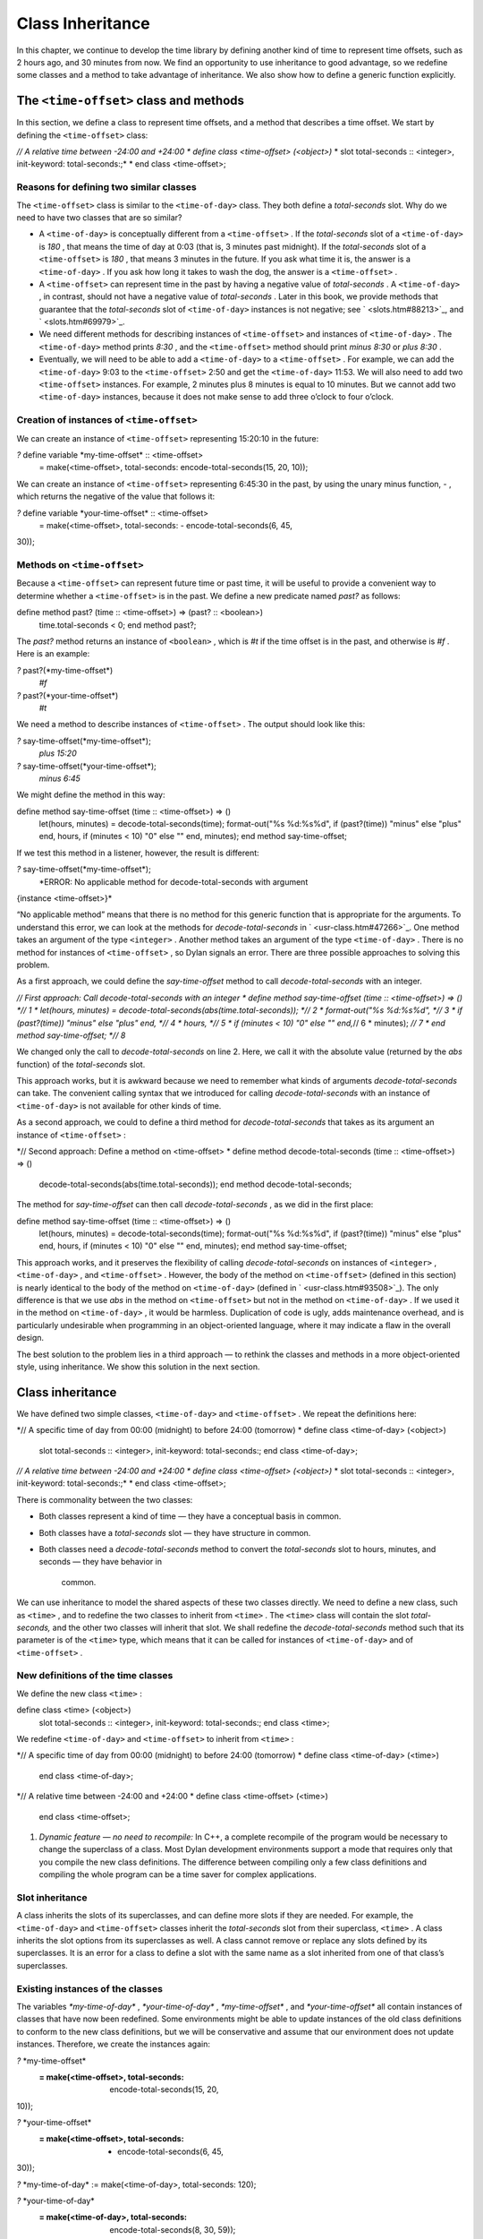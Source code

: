 Class Inheritance
=================

In this chapter, we continue to develop the time library by defining
another kind of time to represent time offsets, such as 2 hours ago, and
30 minutes from now. We find an opportunity to use inheritance to good
advantage, so we redefine some classes and a method to take advantage of
inheritance. We also show how to define a generic function explicitly.

The ``<time-offset>`` class and methods
-------------------------------------

In this section, we define a class to represent time offsets, and a
method that describes a time offset. We start by defining the
``<time-offset>`` class:

*// A relative time between -24:00 and +24:00
* define class <time-offset> (<object>)*
* slot total-seconds :: <integer>, init-keyword: total-seconds:;*
* end class <time-offset>;

Reasons for defining two similar classes
~~~~~~~~~~~~~~~~~~~~~~~~~~~~~~~~~~~~~~~~

The ``<time-offset>`` class is similar to the ``<time-of-day>`` class. They
both define a *total-seconds* slot. Why do we need to have two classes
that are so similar?

-  A ``<time-of-day>`` is conceptually different from a ``<time-offset>`` .
   If the *total-seconds* slot of a ``<time-of-day>`` is *180* , that
   means the time of day at 0:03 (that is, 3 minutes past midnight). If
   the *total-seconds* slot of a ``<time-offset>`` is *180* , that means 3
   minutes in the future. If you ask what time it is, the answer is a
   ``<time-of-day>`` . If you ask how long it takes to wash the dog, the
   answer is a ``<time-offset>`` .
-  A ``<time-offset>`` can represent time in the past by having a negative
   value of *total-seconds* . A ``<time-of-day>`` , in contrast, should
   not have a negative value of *total-seconds* . Later in this book, we
   provide methods that guarantee that the *total-seconds* slot of
   ``<time-of-day>`` instances is not negative; see ` <slots.htm#88213>`_,
   and ` <slots.htm#69979>`_.
-  We need different methods for describing instances of ``<time-offset>``
   and instances of ``<time-of-day>`` . The ``<time-of-day>`` method prints
   *8:30* , and the ``<time-offset>`` method should print *minus 8:30* or
   *plus 8:30* .
-  Eventually, we will need to be able to add a ``<time-of-day>`` to a
   ``<time-offset>`` . For example, we can add the ``<time-of-day>`` 9:03 to
   the ``<time-offset>`` 2:50 and get the ``<time-of-day>`` 11:53. We will
   also need to add two ``<time-offset>`` instances. For example, 2
   minutes plus 8 minutes is equal to 10 minutes. But we cannot add two
   ``<time-of-day>`` instances, because it does not make sense to add
   three o’clock to four o’clock.

Creation of instances of ``<time-offset>``
~~~~~~~~~~~~~~~~~~~~~~~~~~~~~~~~~~~~~~~~

We can create an instance of ``<time-offset>`` representing 15:20:10 in
the future:

*?* define variable \*my-time-offset\* :: <time-offset>
 = make(<time-offset>, total-seconds: encode-total-seconds(15, 20, 10));

We can create an instance of ``<time-offset>`` representing 6:45:30 in the
past, by using the unary minus function, *-* , which returns the
negative of the value that follows it:

*?* define variable \*your-time-offset\* :: <time-offset>
 = make(<time-offset>, total-seconds: - encode-total-seconds(6, 45,
30));

Methods on ``<time-offset>``
~~~~~~~~~~~~~~~~~~~~~~~~~~

Because a ``<time-offset>`` can represent future time or past time, it
will be useful to provide a convenient way to determine whether a
``<time-offset>`` is in the past. We define a new predicate named *past?*
as follows:

define method past? (time :: <time-offset>) => (past? :: <boolean>)
 time.total-seconds < 0;
 end method past?;

The *past?* method returns an instance of ``<boolean>`` , which is *#t* if
the time offset is in the past, and otherwise is *#f* . Here is an
example:

*?* past?(\*my-time-offset\*)
 *#f*

*?* past?(\*your-time-offset\*)
 *#t*

We need a method to describe instances of ``<time-offset>`` . The output
should look like this:

*?* say-time-offset(\*my-time-offset\*);
 *plus 15:20*

*?* say-time-offset(\*your-time-offset\*);
 *minus 6:45*

We might define the method in this way:

define method say-time-offset (time :: <time-offset>) => ()
 let(hours, minutes) = decode-total-seconds(time);
 format-out("%s %d:%s%d",
 if (past?(time)) "minus" else "plus" end,
 hours,
 if (minutes < 10) "0" else "" end,
 minutes);
 end method say-time-offset;

If we test this method in a listener, however, the result is different:

*?* say-time-offset(\*my-time-offset\*);
 *ERROR: No applicable method for decode-total-seconds with argument
{instance <time-offset>}*

“No applicable method” means that there is no method for this generic
function that is appropriate for the arguments. To understand this
error, we can look at the methods for *decode-total-seconds* in
` <usr-class.htm#47266>`_. One method takes an argument of the type
``<integer>`` . Another method takes an argument of the type
``<time-of-day>`` . There is no method for instances of ``<time-offset>`` ,
so Dylan signals an error. There are three possible approaches to
solving this problem.

As a first approach, we could define the *say-time-offset* method to
call *decode-total-seconds* with an integer.

*// First approach: Call decode-total-seconds with an integer
* define method say-time-offset (time :: <time-offset>) => () *// 1
* let(hours, minutes) = decode-total-seconds(abs(time.total-seconds));
*// 2
* format-out("%s %d:%s%d", *// 3
* if (past?(time)) "minus" else "plus" end, *// 4
* hours, *// 5
* if (minutes < 10) "0" else "" end,*// 6
* minutes); *// 7
* end method say-time-offset; *// 8*

We changed only the call to *decode-total-seconds* on line 2. Here, we
call it with the absolute value (returned by the *abs* function) of the
*total-seconds* slot.

This approach works, but it is awkward because we need to remember what
kinds of arguments *decode-total-seconds* can take. The convenient
calling syntax that we introduced for calling *decode-total-seconds*
with an instance of ``<time-of-day>`` is not available for other kinds of
time.

As a second approach, we could to define a third method for
*decode-total-seconds* that takes as its argument an instance of
``<time-offset>`` :

*// Second approach: Define a method on <time-offset>
* define method decode-total-seconds (time :: <time-offset>) => ()
 decode-total-seconds(abs(time.total-seconds));
 end method decode-total-seconds;

The method for *say-time-offset* can then call *decode-total-seconds* ,
as we did in the first place:

define method say-time-offset (time :: <time-offset>) => ()
 let(hours, minutes) = decode-total-seconds(time);
 format-out("%s %d:%s%d",
 if (past?(time)) "minus" else "plus" end,
 hours,
 if (minutes < 10) "0" else "" end,
 minutes);
 end method say-time-offset;

This approach works, and it preserves the flexibility of calling
*decode-total-seconds* on instances of ``<integer>`` , ``<time-of-day>`` ,
and ``<time-offset>`` . However, the body of the method on ``<time-offset>``
(defined in this section) is nearly identical to the body of the method
on ``<time-of-day>`` (defined in ` <usr-class.htm#93508>`_). The only
difference is that we use *abs* in the method on ``<time-offset>`` but not
in the method on ``<time-of-day>`` . If we used it in the method on
``<time-of-day>`` , it would be harmless. Duplication of code is ugly,
adds maintenance overhead, and is particularly undesirable when
programming in an object-oriented language, where it may indicate a flaw
in the overall design.

The best solution to the problem lies in a third approach — to rethink
the classes and methods in a more object-oriented style, using
inheritance. We show this solution in the next section.

Class inheritance
-----------------

We have defined two simple classes, ``<time-of-day>`` and ``<time-offset>``
. We repeat the definitions here:

*// A specific time of day from 00:00 (midnight) to before 24:00
(tomorrow)
* define class <time-of-day> (<object>)
 slot total-seconds :: <integer>, init-keyword: total-seconds:;
 end class <time-of-day>;

*// A relative time between -24:00 and +24:00
* define class <time-offset> (<object>)*
* slot total-seconds :: <integer>, init-keyword: total-seconds:;*
* end class <time-offset>;

There is commonality between the two classes:

-  Both classes represent a kind of time — they have a conceptual basis
   in common.
-  Both classes have a *total-seconds* slot — they have structure in
   common.
-  Both classes need a *decode-total-seconds* method to convert the
   *total-seconds* slot to hours, minutes, and seconds — they have
   behavior in
    common.

We can use inheritance to model the shared aspects of these two classes
directly. We need to define a new class, such as ``<time>`` , and to
redefine the two classes to inherit from ``<time>`` . The ``<time>`` class
will contain the slot *total-seconds,* and the other two classes will
inherit that slot. We shall redefine the *decode-total-seconds* method
such that its parameter is of the ``<time>`` type, which means that it can
be called for instances of ``<time-of-day>`` and of ``<time-offset>`` .

New definitions of the time classes
~~~~~~~~~~~~~~~~~~~~~~~~~~~~~~~~~~~

We define the new class ``<time>`` :

define class <time> (<object>)
 slot total-seconds :: <integer>, init-keyword: total-seconds:;
 end class <time>;

We redefine ``<time-of-day>`` and ``<time-offset>`` to inherit from ``<time>``
:

*// A specific time of day from 00:00 (midnight) to before 24:00
(tomorrow)
* define class <time-of-day> (<time>)
 end class <time-of-day>;

*// A relative time between -24:00 and +24:00
* define class <time-offset> (<time>)
 end class <time-offset>;

#. *Dynamic feature — no need to recompile:* In C++, a complete
   recompile of the program would be necessary to change the superclass
   of a class. Most Dylan development environments support a mode that
   requires only that you compile the new class definitions. The
   difference between compiling only a few class definitions and
   compiling the whole program can be a time saver for complex
   applications.

Slot inheritance
~~~~~~~~~~~~~~~~

A class inherits the slots of its superclasses, and can define more
slots if they are needed. For example, the ``<time-of-day>`` and
``<time-offset>`` classes inherit the *total-seconds* slot from their
superclass, ``<time>`` . A class inherits the slot options from its
superclasses as well. A class cannot remove or replace any slots defined
by its superclasses. It is an error for a class to define a slot with
the same name as a slot inherited from one of that class’s superclasses.

Existing instances of the classes
~~~~~~~~~~~~~~~~~~~~~~~~~~~~~~~~~

The variables *\*my-time-of-day\** , *\*your-time-of-day\** ,
*\*my-time-offset\** , and *\*your-time-offset\** all contain instances
of classes that have now been redefined. Some environments might be able
to update instances of the old class definitions to conform to the new
class definitions, but we will be conservative and assume that our
environment does not update instances. Therefore, we create the
instances again:

*?* \*my-time-offset\*
 := make(<time-offset>, total-seconds: encode-total-seconds(15, 20,
10));

*?* \*your-time-offset\*
 := make(<time-offset>, total-seconds: - encode-total-seconds(6, 45,
30));

*?* \*my-time-of-day\* := make(<time-of-day>, total-seconds: 120);

*?* \*your-time-of-day\*
 := make(<time-of-day>, total-seconds: encode-total-seconds(8, 30, 59));

Relationships of the time classes
~~~~~~~~~~~~~~~~~~~~~~~~~~~~~~~~~

It is helpful to look at the relationships among the time classes. We
show them in `Inheritance relationships of the time
classes. <offset.htm#79793>`_.

Referring to `Inheritance relationships of the time
classes. <offset.htm#79793>`_, we introduce terminology by example:

-  The ``<time-of-day>`` class is a *direct subclass* of the ``<time>``
   class.
-  The ``<time-of-day>`` class is a *subclass* of the ``<object>`` class.
-  The ``<time>`` class is a *direct superclass* of the ``<time-of-day>``
   class.
-  The ``<object>`` class is a *superclass* of the ``<time-of-day>`` class.
-  When you make an instance of the ``<time-of-day>`` class, the result is
   a *direct instance* of that class.

Inheritance relationships of the time classes.
                                              

.. figure:: offset-2.gif
   :align: center
   :alt: 

.. figure:: offset-3.gif
   :align: center
   :alt: 

-  A direct instance of ``<time-of-day>`` is an *indirect instance* of
   ``<time>`` and ``<object>`` .
-  An object is a *general instance* of a class if it is either a direct
   or an indirect instance of that class. The term *instance* is
   equivalent to general instance. A direct instance of ``<time-of-day>``
   is both a general instance and an instance of ``<time-of-day>`` ,
   ``<time>`` , and ``<object>`` .
-  The ``<time-of-day>`` class is a *subtype* of the ``<time>`` and
   ``<object>`` classes. A class is also a subtype of itself. All classes
   are types.
-  The ``<object>`` class is a *supertype* of all the other classes shown.
   All classes are subtypes of the ``<object>`` class. All objects are
   instances of the ``<object>`` class.

Methods for classes that use inheritance
----------------------------------------

`Existing methods for decode-total-seconds. <offset.htm#49259>`_
shows the methods that we now have defined for the
*decode-total-seconds* generic function; `Desired methods for
decode-total-seconds. <offset.htm#91002>`_ shows the methods that we
want to have.

Existing methods for *decode-total-seconds* .
                                             

.. figure:: offset-2.gif
   :align: center
   :alt: 

.. figure:: offset-4.gif
   :align: center
   :alt: 
Desired methods for *decode-total-seconds* .
                                            

.. figure:: offset-2.gif
   :align: center
   :alt: 

.. figure:: offset-5.gif
   :align: center
   :alt: 
To take advantage of the redefined classes, we want to remove the method
on ``<time-of-day>`` , and to add a method on ``<time>`` . The method on
``<time>`` is appropriate for instances of both ``<time-of-day>`` and
``<time-offset>`` .

There are two important points to cover. We first discuss how to remove
the method on ``<time-of-day>`` and how to add the method on ``<time>`` in
`Redefinition of a method <offset.htm#53813>`_. We then describe how
the *decode-total-seconds* generic function works in
 `Method dispatch <offset.htm#10035>`_.

Redefinition of a method
------------------------

It is important to understand that when you define a method, Dylan will
do one of the following:

-  Add that method to the generic function (without affecting existing
   methods), if the parameter list of the new method is different from
   the parameter lists of all the existing methods.
-  Redefine an existing method of the generic function, if the parameter
   list of the new method is equivalent to the parameter list of one of
   the existing methods. (Although the concept of redefinition is not in
   the Dylan language, most Dylan development environments support
   redefinition.)

Two parameter lists are equivalent if the types of each required
parameter are the same. A parameter with no type is the same as a
parameter whose type is ``<object>`` . For example, the following
parameter lists are equivalent:

(a :: <string>, b :: <integer>, c)
 (str :: <string>, num :: <integer>, any-old-thing :: <object>)

Assume that we are working in a listener, and already have defined the
methods shown in `Existing methods for
decode-total-seconds. <offset.htm#49259>`_. Consider what happens when
we define the method on ``<time>`` . The parameter list of the new method
is not equivalent to the parameter list of any of the existing methods,
so the new method is added to the generic function. Thus,
*decode-total-seconds* has three methods: a method on
 ``<integer>`` , a method on ``<time-of-day>`` , and a method on ``<time>`` .
The environment may offer a way to remove a method from a generic
function. When we remove the definition of the method on ``<time-of-day>``
using the environment, the *decode-total-seconds* generic function
contains only the desired methods, as shown in `Desired methods for
decode-total-seconds. <offset.htm#91002>`_. A typical browser will help
you to find the methods to remove.

If, however, we are working in source files rather than in a listener,
we simply need to remove the method on ``<time-of-day>`` with the editor,
and to type in the method on ``<time>`` . When we next compile the file,
the generic function will contain only the desired methods, as shown in
`Desired methods for decode-total-seconds. <offset.htm#91002>`_.

We can now call *decode-total-seconds* on instances of ``<time-of-day>``
and on instances of ``<time-offset>`` :

*?* decode-total-seconds(\*your-time-of-day\*);
 *8
 30
 59*

*?* decode-total-seconds(\*your-time-offset\*);
 *6
 45
 30*

The result is as expected — *decode-total-seconds* returns the hours,
minutes, and seconds. We now describe how this generic function works.

Method dispatch
---------------

When a generic function is called, it chooses the *most specific
applicable method* and calls that method. The process of choosing the
most specific method and calling it is *method dispatch* . This process
has three steps:

Find all the *applicable methods* for the argument to the generic
function.
'''''''''''''''''''''''''''''''''''''''''''''''''''''''''''''''''''''''''''

#. Sort the applicable methods by *specificity* .
#. Call the most specific method.

Dylan does the method dispatch automatically, but it is important that
you understand the semantics of the method dispatch. When you understand
how Dylan determines the applicability of methods and how it sorts them
by specificity, you can design classes and methods that work together
correctly. Method dispatch is at the heart of object-oriented
programming.

Step 1: Find the applicable methods
~~~~~~~~~~~~~~~~~~~~~~~~~~~~~~~~~~~

Start with the set of methods defined for the generic function that was
called. A method is *specialized* on a required parameter that has a
type constraints. The type constraint of the required parameter is
called the *parameter specializer* of the parameter. A method is
*applicable* if the argument to the generic function is an instance of
the parameter specializer of the method.

For example, consider the *decode-total-seconds* generic function.
`Applicable methods for arguments to
decode-total-seconds. <offset.htm#73849>`_ shows which method is
applicable for certain arguments.

Applicable methods for arguments to *decode-total-seconds* .
                                                            

.. figure:: offset-2.gif
   :align: center
   :alt: 
Argument

Argument’s type

Applicable methods

#. *\*my-time-of-day\**

#. ``<time-of-day>``

#. method on ``<time>``

#. *\*my-time-offset\**

#. ``<time-offset>``

#. method on ``<time>``

#. *1000*

#. ``<integer>``

#. method on ``<integer>``

#. *"hello, world"*

#. ``<string>``

#. none

The first row of the table shows that, when the argument is a direct
instance of ``<time-of-day>`` , the method on ``<time>`` is applicable,
because the argument is an instance of ``<time>`` (the method’s parameter
specializer). The final row of the table shows that, when the argument
is *"hello, world"* , none of the defined methods are applicable,
because *"hello, world"* is not an instance of ``<time>`` or
 ``<integer>`` .

For *decode-total-seconds* , there is either no or one applicable method
for any argument. If there is one applicable method, it is called. If
there is no applicable method, the “No applicable method” error is
signaled. There is no need to continue to step 2.

In other cases, there can be several applicable methods. Consider the
generic function *say-greeting* , shown in `The say-greeting generic
function and its methods. <offset.htm#99019>`_. `Applicable methods
for different arguments to say-greeting. <offset.htm#32788>`_ shows
that, for certain arguments, one method is applicable, but that, for an
integer argument, two methods are applicable.

When the argument is *7* , a direct instance of ``<integer>`` , the method
on ``<object>`` is applicable, because *7* is an instance of ``<object>``
(the method’s parameter specializer); the method on ``<integer>`` also is
applicable, because *7* is an instance of ``<integer>`` (the method’s
parameter specializer).

The *say-greeting* generic function and its methods.
                                                    

.. figure:: offset-2.gif
   :align: center
   :alt: 

.. figure:: offset-6.gif
   :align: center
   :alt: 

Applicable methods for different arguments to *say-greeting* .
                                                              

.. figure:: offset-2.gif
   :align: center
   :alt: 
Argument

Applicable method(s)

#. *7*

#. method on ``<object>`` method on ``<integer>``

#. *$pi*

#. method on ``<object>``

#. *"hello, world"*

#. method on ``<object>``

Step 2: Sort applicable methods by specificity
~~~~~~~~~~~~~~~~~~~~~~~~~~~~~~~~~~~~~~~~~~~~~~

Start with the set of applicable methods. Compare the parameter
specializers of the methods. If one type is a subtype of the other, the
method whose parameter is of the subtype is *more specific* than the
other method. Sort the list of applicable methods from most specific to
least specific.

Let’s continue with the example of calling *say-greeting* with an
argument of *7* . The parameter specializers of the two methods are
*<objec* t> and ``<integer>`` . Because ``<integer>`` is a subtype of
``<object>`` , the method on ``<integer>`` is more specific than the method
on ``<object>`` .

Step 3: Call the most specific method
~~~~~~~~~~~~~~~~~~~~~~~~~~~~~~~~~~~~~

The generic function calls the most specific method.

Precedence in method dispatch
~~~~~~~~~~~~~~~~~~~~~~~~~~~~~

This conceptual description of how method dispatch works should help you
to understand how to design methods. The most important concept to
realize is that method dispatch should feel natural — it gives
precedence to the methods that are more closely related to the argument,
rather than to the methods that are more general. This precedence
ordering lets you adjust the behavior of a class with respect to that
class’s superclasses.

#. *Performance note:* The Dylan compiler and run-time system ensure
   that the method-dispatch rules are followed for every call to a
   generic function. Given accurate type declarations, however, a
   compiler can usually compute the result of the dispatch rules at
   compile time, so the executed code is just as efficient as a normal
   function call in a language without generic functions and methods.
   See ` <perform.htm#66157>`_,
    ` <perform.htm#66157>`_.

Definition of a generic function
--------------------------------

We repeat the definitions of the methods for *say-time-of-day* and
*say-time-offset* here:

define method say-time-of-day (time :: <time-of-day>) => ()
 let(hours, minutes) = decode-total-seconds(time);
 format-out
 ("%d:%s%d", hours, if (minutes < 10) "0" else "" end, minutes);
 end method say-time-of-day;

define method say-time-offset (time :: <time-offset>) => ()
 let(hours, minutes) = decode-total-seconds(time);
 format-out("%s %d:%s%d",
 if (past?(time)) "minus" else "plus" end,
 hours,
 if (minutes < 10) "0" else "" end,
 minutes);
 end method say-time-offset;

Now that *decode-total-seconds* has an applicable method for instances
of ``<time-offset>`` and ``<time-of-day>`` , both these methods work
correctly:

*?* say-time-of-day(\*my-time-of-day\*);
 *0:02*

*?* say-time-of-day(\*your-time-of-day\*);
 *8:30*

*?* say-time-offset(\*my-time-offset\*);
 *plus 15:20*

*?* say-time-offset(\*your-time-offset\*);
 *minus 6:45*

We have defined two methods: *say-time-offset* and *say-time-of-day* . A
method defined with *define method* cannot exist without a *generic
function* . When you define a method, and no generic function of that
name exists, Dylan automatically creates a generic function. When we
defined these two methods, there were no generic functions with those
names defined, so Dylan created module variables named *say-time-of-day*
and *say-time-offset* , created the generic functions, stored the
generic functions in the module variables, and added the methods to the
generic functions.

These two methods are logically related to each other, but have no
explicit relationship in the code, other than in the similarity of their
names. A cleaner approach is to abstract the concept of what these
methods are trying to do — that is, to describe an object. To introduce
this abstraction, we define a new generic function.

We use *define generic* to define the generic function explicitly:

*// Given an object, print a description of the object
* define generic say (any-object :: <object>) => ();

This generic function has a name: *say* . It receives one argument: the
object to describe. That argument must be of the type ``<object>`` . All
objects are of the type ``<object>`` , so this generic function does not
restrict the type of its argument.

Our definition for the generic function *say* is similar to that of the
generic function that Dylan would have created automatically if we had
defined a method for *say* before we defined the generic function *say*
. (The only difference is that the automatically defined generic
function would have a more general value declaration.) However, defining
the generic function explicitly enables us to formalize its purpose, to
name the parameter, to specify a type constraint on the parameter, to
specify the return values and their types, and to give comments about
the generic function as a whole. The generic function defines the
*contract* that all methods for this generic function must obey. The
contract of the *say* generic function is as follows:

The *say* generic function receives one required argument, which must be
of the type ``<object>`` . It prints a description of the object. The
*say* generic function returns no values.

Dylan requires all the methods for a generic function to have congruent
parameter lists and values declarations. See ` <func.htm#18741>`_.

Now, we define two methods for *say* . The method for *say* on
``<time-of-day>`` fulfills the same purpose (and has the same body) as the
*say-time-of-day* method, which we remove from the library with an
editor or a gesture in the
 environment.

define method say (time :: <time-of-day>) => ()
 let (hours, minutes) = decode-total-seconds(time);
 format-out
 ("%d:%s%d", hours, if (minutes < 10) "0" else "" end, minutes);
 end method say;

Similarly, the method for *say* on ``<time-offset>`` is intended to
replace *say-time-offset* , which we remove.

define method say (time :: <time-offset>) => ()
 let(hours, minutes) = decode-total-seconds(time);
 format-out("%s %d:%s%d",
 if (past?(time)) "minus" else "plus" end,
 hours,
 if (minutes < 10) "0" else "" end,
 minutes);
 end method say-time-offset;

`Methods for the say generic function. <offset.htm#23128>`_ shows
that the generic function *say* has two methods defined for it.

Methods for the *say* generic function.
                                       

.. figure:: offset-2.gif
   :align: center
   :alt: 

.. figure:: offset-7.gif
   :align: center
   :alt: 
We can call *say* :

*?* say(\*my-time-of-day\*);
 *0:02*

In the preceding call, the argument is of the type ``<time-of-day>`` , so
the method on ``<time-of-day>`` is the only applicable method. That method
is invoked.

*?* say(\*my-time-offset\*);
 *plus 15:20*

In the preceding call, the argument is of the type ``<time-offset>`` , so
the method on ``<time-offset>`` is the only applicable method. That method
is invoked.

Use of *next-method* to call another method
-------------------------------------------

Notice that there is duplication of code in the two methods for *say* ,
as shown in `Methods for the say generic
function. <offset.htm#23128>`_. Both methods call *decode-total-seconds*
to get the hours and minutes, and call *format-out* to print the hours
and minutes. Both methods print a leading zero for the minutes, if
appropriate. These two tasks are all that the method on ``<time-of-day>``
does. The method on ``<time-offset>`` does a bit more; it prints either
*minus* or *plus* , depending on the value of the *past?* slot.

We can eliminate this duplication by defining another method that does
the shared work. This method will be on the ``<time>`` class, so it will
be applicable to instances of ``<time-of-day>`` and ``<time-offset>`` . The
method for ``<time-of-day>`` is no longer needed, because the new method
does the same work. However, a revised method for ``<time-offset>`` is
needed, to do the extra work of printing *minus* or *plus* , and to call
the method on ``<time>`` , which is the next most specific method.

You can use the *next-method* function to call the next most specific
method. Recall that the result of Dylan’s method dispatch procedure is a
list of applicable methods, sorted by specificity. When one method calls
the *next-method* function, Dylan consults the list of sorted methods
and invokes the next most specific method on the list. (It is an error
to call *next-method* from the least specific method.)

We remove the definitions of the existing *say* methods, and define
these new methods:

define method say (time :: <time>) => ()
 let (hours, minutes) = decode-total-seconds(time);
 format-out
 ("%d:%s%d", hours, if (minutes < 10) "0" else "" end, minutes);
 end method say;

define method say (time :: <time-offset>)
 format-out("%s ", if (past?(time)) "minus" else "plus" end);
 next-method();
 end method say;

We can call *say* :

*?* say(\*my-time-of-day\*);
 *0:02*

In the preceding call, the argument is of the type ``<time-of-day>`` , so
the method on ``<time>`` is the only applicable method. That method is
invoked.

*?* say(\*my-time-offset\*);
 *plus 15:20*

In the preceding call, the argument is of the type ``<time-offset>`` , so
two methods are applicable. The method on ``<time-offset>`` is more
specific than is the method on ``<time>`` , so the method on
``<time-offset>`` is called. That method on ``<time-offset>`` prints *minus*
or *plus* , and calls *next-method* . The *next-method* function calls
the method on ``<time>`` , which prints the hours and minutes.

Using *next-method* is convenient in cases such as this, where a method
on a superclass can do most of the work, but a method on a subclass
needs to do additional work.

When *next-method* is called with no arguments, as it is in the method
on ``<time-offset>`` , Dylan calls the next most specific method with the
same arguments provided to the method that calls *next-method* .

You can provide arguments to *next-method* . For example, you could
provide a keyword argument with a value that each method can manipulate
(such as adding a value to a number, or appending an element to a list).
If you provide arguments to *next-method* , the arguments must be
compatible with the generic function, as described in
` <func.htm#18741>`_. In addition, you cannot supply required arguments
that have classes different from those of the original required
arguments to the generic function, if doing so would have changed the
method dispatch in any way. Providing arguments to *next-method* is an
advanced technique; see ` <func.htm#18170>`_, and
` <nlanding.htm#11965>`_, page ` <nlanding.htm#24172>`_.

The time library (so far)
-------------------------

In the course of introducing methods, classes, and generic functions, we
have created elements of a library dealing with two kinds of time. Now,
we construct a simple library containing those elements (we will
continue to develop the time library throughout this book). We represent
the time library in four files: a LID file, a library file, a library
implementation file, and a test file. We could have expressed this
library in three files, by combining into a single file the library
implementation file and the test file, but we decided that it would be
clearer to separate the underlying implementation (the definitions of
classes, methods, and generic functions) from the test (where we create
instances and call *say* on them).

The LID file: *time.lid* .
                          

library: time

files: library
 library-implementation
 test

The library file defines the *time* library and the *time* module.

The library file: *library.dylan* .
                                   

module: dylan-user

define library time
 use dylan;
 use format-out;
 end library time;

define module time
 use dylan;
 use format-out;
 end module time;

The library implementation file defines the classes, methods, and
generic
 functions.

The implementation file: *library-implementation.dylan* .
                                                         

module: time

*// Class definitions*

define class <time> (<object>)
 slot total-seconds :: <integer>, init-keyword: total-seconds:;
 end class <time>;

*// A specific time of day from 00:00 (midnight) to before 24:00
(tomorrow)
* define class <time-of-day> (<time>)
 end class <time-of-day>;

*// A relative time between -24:00 and +24:00
* define class <time-offset> (<time>)
 end class <time-offset>;

*// Method for determining whether a time offset is in the past
* define method past? (time :: <time-offset>) => (past? :: <boolean>)
 time.total-seconds < 0;
 end method past?;

*// Methods for encoding and decoding total seconds*

define method encode-total-seconds
 (hours :: <integer>, minutes :: <integer>, seconds :: <integer>)
 => (total-seconds :: <integer>)
 ((hours \* 60) + minutes) \* 60 + seconds;
 end method encode-total-seconds;

define method decode-total-seconds
 (time :: <time>)
 => (hours :: <integer>, minutes :: <integer>, seconds :: <integer>)
 decode-total-seconds(abs(time.total-seconds));
 end method decode-total-seconds;

define method decode-total-seconds
 (total-seconds :: <integer>)
 => (hours :: <integer>, minutes :: <integer>, seconds :: <integer>)**
let(total-minutes, seconds) = truncate/(total-seconds, 60);
 let(hours, minutes) = truncate/(total-minutes, 60);
 values(hours, minutes, seconds);
 end method decode-total-seconds;

*// The say generic function and its methods*

*// Given an object, print a description of the object
* define generic say (any-object :: <object>) => ();

define method say (time :: <time>) => ()
 let (hours, minutes) = decode-total-seconds(time);
 format-out
 ("%d:%s%d", hours, if (minutes < 10) "0" else "" end, minutes);
 end method say;

define method say (time :: <time-offset>)
 format-out("%s ", if (past?(time)) "minus" else "plus" end);
 next-method();
 end method say;

The test file creates instances and calls *say* on the instances. The
test file can access variables defined in the implementation file,
because both files are in the *time* module.

The test file: *test.dylan* .
                             

module: time

define variable \*my-time-offset\* :: <time-offset>
 = make(<time-offset>, total-seconds: encode-total-seconds(15, 20, 10));

define variable \*your-time-offset\* :: <time-offset>
 = make(<time-offset>, total-seconds: - encode-total-seconds(6, 45,
30));

define variable \*my-time-of-day\*
 = make(<time-of-day>, total-seconds: encode-total-seconds(0, 2, 0));

define variable \*your-time-of-day\*
 = make(<time-of-day>, total-seconds: encode-total-seconds(8, 30, 59));

say(\*my-time-offset\*);

say(\*your-time-offset\*);

say(\*my-time-of-day\*);

say(\*your-time-of-day\*);

When we run the *test.dylan* file, Dylan creates two instances of
``<time-offset>`` and two instances of ``<time-of-day>`` . It calls *say* on
all four instances. The output of the test is

*plus 15:20
 minus 6:45
 0:02
 8:30*

Summary
-------

In this chapter, we covered the following:

-  We showed how to use class inheritance.
-  We introduced the terminology of classes: direct subclass, subclass,
   direct superclass, superclass, direct instance, indirect instance,
   instance, subtype, and supertype.
-  We showed how method dispatch works for a generic function with one
   argument, when there is more than one applicable method.
-  We created a generic function explicitly (with *define generic* ).
-  We used *next-method* to call the next most specific method.

